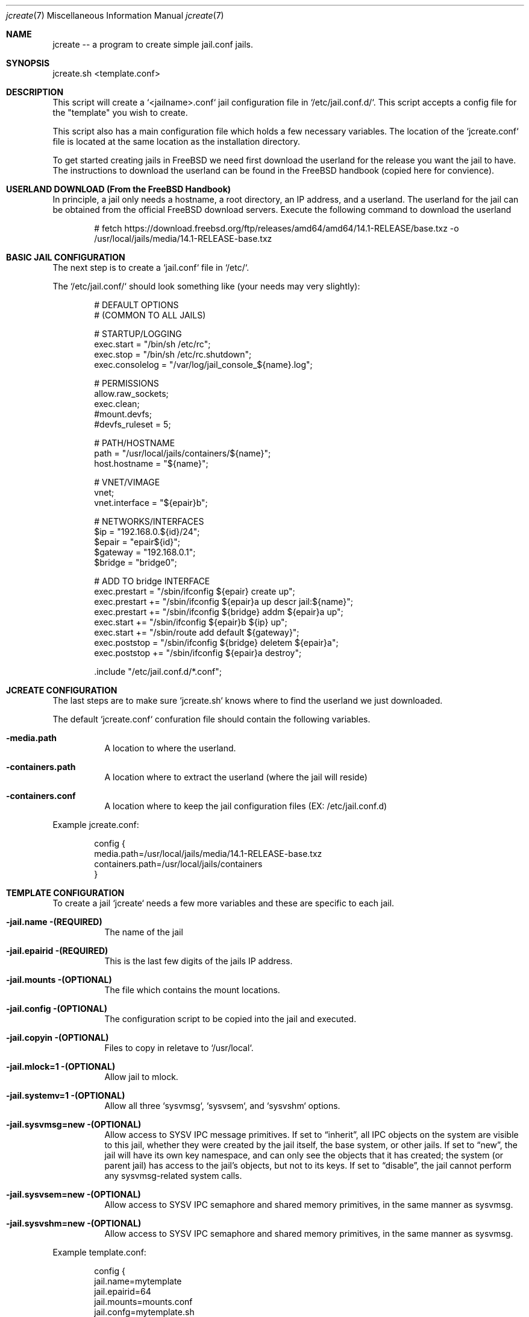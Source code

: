 .It Fl --------------------------------------------------------------------
.Dd Aug 17 2024
.Dt jcreate 7
.Os
.Au John Kaul
.It Fl --------------------------------------------------------------------
.Pp
.Sh  NAME
jcreate -- a program to create simple jail.conf jails.
.Pp
.Sh  SYNOPSIS
jcreate.sh <template.conf>
.Pp
.Sh  DESCRIPTION
This script will create a `<jailname>.conf` jail configuration file in `/etc/jail.conf.d/`. This script accepts a config file for the "template" you wish to create.
.Pp
This script also has a main configuration file which holds a few necessary variables. The location of the `jcreate.conf` file is located at the same location as the installation directory.
.Pp
To get started creating jails in FreeBSD we need first download the userland for the release you want the jail to have. The instructions to download the userland can be found in the FreeBSD handbook (copied here for convience).
.Pp
.Sh  USERLAND DOWNLOAD (From the FreeBSD Handbook)
In principle, a jail only needs a hostname, a root directory, an IP address, and a userland. The userland for the jail can be obtained from the official FreeBSD download servers. Execute the following command to download the userland
.Bd -literal -offset indent
  # fetch https://download.freebsd.org/ftp/releases/amd64/amd64/14.1-RELEASE/base.txz -o /usr/local/jails/media/14.1-RELEASE-base.txz
.Ed
.Sh  BASIC JAIL CONFIGURATION
The next step is to create a `jail.conf` file in `/etc/`.
.Pp
The `/etc/jail.conf/` should look something like (your needs may very slightly):
.Bd -literal -offset indent
    # DEFAULT OPTIONS
    # (COMMON TO ALL JAILS)
.Pp
    # STARTUP/LOGGING
    exec.start = "/bin/sh /etc/rc";
    exec.stop  = "/bin/sh /etc/rc.shutdown";
    exec.consolelog = "/var/log/jail_console_${name}.log";
.Pp
    # PERMISSIONS
    allow.raw_sockets;
    exec.clean;
    #mount.devfs;
    #devfs_ruleset = 5;
.Pp
    # PATH/HOSTNAME
    path = "/usr/local/jails/containers/${name}";
    host.hostname = "${name}";
.Pp
    # VNET/VIMAGE
    vnet;
    vnet.interface = "${epair}b";
.Pp
    # NETWORKS/INTERFACES
    $ip             =   "192.168.0.${id}/24";
    $epair          =   "epair${id}";
    $gateway        =   "192.168.0.1";
    $bridge         =   "bridge0";
.Pp
    # ADD TO bridge INTERFACE
    exec.prestart   =   "/sbin/ifconfig ${epair} create up";
    exec.prestart   +=  "/sbin/ifconfig ${epair}a up descr jail:${name}";
    exec.prestart   +=  "/sbin/ifconfig ${bridge} addm ${epair}a up";
    exec.start      +=  "/sbin/ifconfig ${epair}b ${ip} up";
    exec.start      +=  "/sbin/route add default ${gateway}";
    exec.poststop   =   "/sbin/ifconfig ${bridge} deletem ${epair}a";
    exec.poststop   +=  "/sbin/ifconfig ${epair}a destroy";
.Pp
    .include "/etc/jail.conf.d/*.conf";
.Ed
.Pp
.Sh  JCREATE CONFIGURATION
The last steps are to make sure `jcreate.sh` knows where to find the userland we just downloaded.
.Pp
The default `jcreate.conf` confuration file should contain the following variables.
.Bl -tag -width Ds
.It Fl media.path
A location to where the userland.
.Pp
.It Fl containers.path
A location where to extract the userland (where the jail will reside)
.Pp
.It Fl containers.conf
A location where to keep the jail configuration files (EX: /etc/jail.conf.d)
.El
.Pp
Example jcreate.conf:
.Bd -literal -offset indent
    config {
        media.path=/usr/local/jails/media/14.1-RELEASE-base.txz
        containers.path=/usr/local/jails/containers
    }
.Ed
.Sh  TEMPLATE CONFIGURATION
To create a jail `jcreate` needs a few more variables and these are specific to each jail.
.Bl -tag -width Ds
.It Fl jail.name (REQUIRED)
The name of the jail
.Pp
.It Fl jail.epairid (REQUIRED)
This is the last few digits of the jails IP address.
.Pp
.It Fl jail.mounts (OPTIONAL)
The file which contains the mount locations.
.Pp
.It Fl jail.config (OPTIONAL)
The configuration script to be copied into the jail and executed.
.Pp
.It Fl  jail.copyin (OPTIONAL)
Files to copy in reletave to `/usr/local`.
.Pp
.It Fl  jail.mlock=1 (OPTIONAL)
Allow jail to mlock.
.Pp
.It Fl  jail.systemv=1 (OPTIONAL)
Allow all three `sysvmsg`, `sysvsem`, and `sysvshm` options.
.Pp
.It Fl  jail.sysvmsg=new (OPTIONAL)
Allow access to SYSV IPC message primitives.  If set to “inherit”, all IPC objects on the system are visible to this jail, whether they were created by the jail itself, the base system, or other jails.  If set to “new”, the jail will have its own key namespace, and can only see the objects that it has created; the system (or parent jail) has access to the jail's objects, but not to its keys.  If set to “disable”, the jail cannot perform any sysvmsg-related system calls.
.Pp
.It Fl  jail.sysvsem=new (OPTIONAL)
Allow access to SYSV IPC semaphore and shared memory primitives, in the same manner as sysvmsg.
.Pp
.It Fl  jail.sysvshm=new (OPTIONAL)
Allow access to SYSV IPC semaphore and shared memory primitives, in the same manner as sysvmsg.
.Pp
.El
.Pp
Example template.conf:
.Bd -literal -offset indent
    config {
       jail.name=mytemplate
       jail.epairid=64
       jail.mounts=mounts.conf
       jail.confg=mytemplate.sh
    }
.Ed
.Pp
Example mounts.conf:
.Bd -literal -offset indent
    mount += \\"[dir1] [dir1] nulfs 0 0\\";
    mount += \\"[dir2] [dir2] nulfs 0 0\\";
.Ed
.Sh  EXAMPLE USAGE
.Bd -literal -offset indent
    # jcreate /location/to/jail/templates/mytemplate.conf
.Ed
.Sh  HISTORY
Created for personal use.
.Pp
.Sh  AUTHOR
John Kaul (john.kaul@outlook.com)
